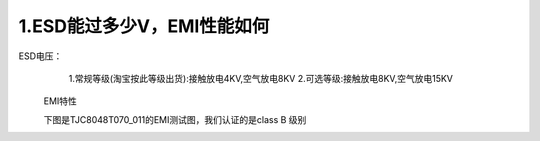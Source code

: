 1.ESD能过多少V，EMI性能如何
============================================================

ESD电压：
    1.常规等级(淘宝按此等级出货):接触放电4KV,空气放电8KV
    2.可选等级:接触放电8KV,空气放电15KV



  EMI特性

  下图是TJC8048T070_011的EMI测试图，我们认证的是class B 级别

.. image:: ../media/QandA/1_1.png